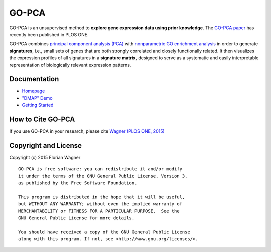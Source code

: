 GO-PCA
======

|docs-latest| |docs-develop|

GO-PCA is an unsupervised method to **explore gene expression data using prior
knowledge**. The `GO-PCA paper`__ has recently been published in PLOS ONE.

__ go_pca_paper_

GO-PCA combines `principal component analysis (PCA)`__  with
`nonparametric GO enrichment analysis`__ in order to generate **signatures**,
i.e., small sets of genes that are both strongly correlated and closely
functionally related. It then visualizes the expression profiles of all
signatures in a **signature matrix**, designed to serve as a systematic and
easily interpretable representation of biologically relevant expression
patterns.

__ pca_
__ go_enrich_

.. _go_pca_paper: https://dx.doi.org/10.1371/journal.pone.0143196
.. _pca: https://en.wikipedia.org/wiki/Principal_component_analysis
.. _go_enrich: https://dx.doi.org/10.1186/1471-2105-10-48

Documentation
-------------

- `Homepage <https://gopca.readthedocs.org/en/latest>`_
- `"DMAP" Demo <http://nbviewer.ipython.org/url/gopca.readthedocs.org/en/latest/_downloads/Demo_DMAP.ipynb>`_
- `Getting Started <https://gopca.readthedocs.org/en/latest/getting_started.html>`_

How to Cite GO-PCA
------------------

If you use GO-PCA in your research, please cite `Wagner (PLOS ONE, 2015)`__

__ wagner_pone_

.. _wagner_pone: https://dx.doi.org/10.1371/journal.pone.0143196

Copyright and License
---------------------

Copyright (c) 2015 Florian Wagner

::

  GO-PCA is free software: you can redistribute it and/or modify
  it under the terms of the GNU General Public License, Version 3,
  as published by the Free Software Foundation.
  
  This program is distributed in the hope that it will be useful,
  but WITHOUT ANY WARRANTY; without even the implied warranty of
  MERCHANTABILITY or FITNESS FOR A PARTICULAR PURPOSE.  See the
  GNU General Public License for more details.
  
  You should have received a copy of the GNU General Public License
  along with this program. If not, see <http://www.gnu.org/licenses/>.

.. |docs-latest| image:: https://readthedocs.org/projects/gopca/badge/?version=latest
    :alt: Documentation Status (master branch)
    :scale: 100%
    :target: https://gopca.readthedocs.org/en/latest/?badge=latest

.. |docs-develop| image:: https://readthedocs.org/projects/gopca/badge/?version=develop
    :alt: Documentation Status (develop branch)
    :scale: 100%
    :target: https://gopca.readthedocs.org/en/develop/?badge=develop

